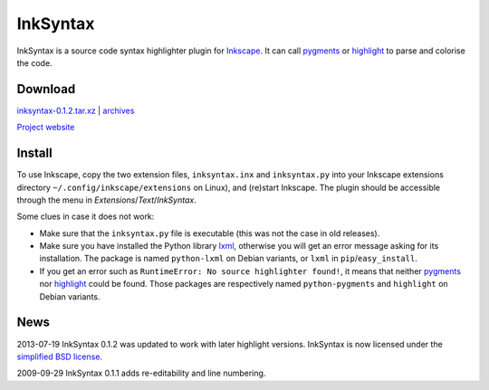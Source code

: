 InkSyntax
=========

InkSyntax is a source code syntax highlighter plugin for
`Inkscape <http://www.inkscape.org>`_. It can call
`pygments <http://pygments.org/>`_ or
`highlight <http://www.andre-simon.de/doku/highlight/en/highlight.html>`_ to
parse and colorise the code.

Download
--------
`inksyntax-0.1.2.tar.xz </data/inksyntax/inksyntax-0.1.2.tar.xz>`_
|
`archives </data/inksyntax>`_

`Project website <https://git.atelo.org/etlapale/inksyntax>`_

Install
-------
To use Inkscape, copy the two extension files, ``inksyntax.inx`` and
``inksyntax.py`` into your Inkscape extensions directory
``~/.config/inkscape/extensions`` on Linux), and (re)start Inkscape.
The plugin should be accessible through the menu in
*Extensions*/*Text*/*InkSyntax*.

Some clues in case it does not work:

- Make sure that the ``inksyntax.py`` file is executable (this was not
  the case in old releases).

- Make sure you have installed the Python library `lxml <http://lxml.de>`_,
  otherwise you will get an error message asking for its installation. The
  package is named ``python-lxml`` on Debian variants, or ``lxml``
  in ``pip``/``easy_install``.

- If you get an error such as
  ``RuntimeError: No source highlighter found!``, it means that
  neither `pygments`_ nor `highlight`_ could be found. Those packages
  are respectively named ``python-pygments`` and ``highlight``
  on Debian variants.

News
----
2013-07-19      InkSyntax 0.1.2 was updated to work with later highlight
versions. InkSyntax is now licensed under the
`simplified BSD license </data/licenses/BSD>`_.

2009-09-29      InkSyntax 0.1.1 adds re-editability and line numbering.
